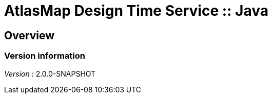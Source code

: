 = AtlasMap Design Time Service :: Java


[[_atlas-service-java-overview]]
== Overview

=== Version information
[%hardbreaks]
__Version__ : 2.0.0-SNAPSHOT



